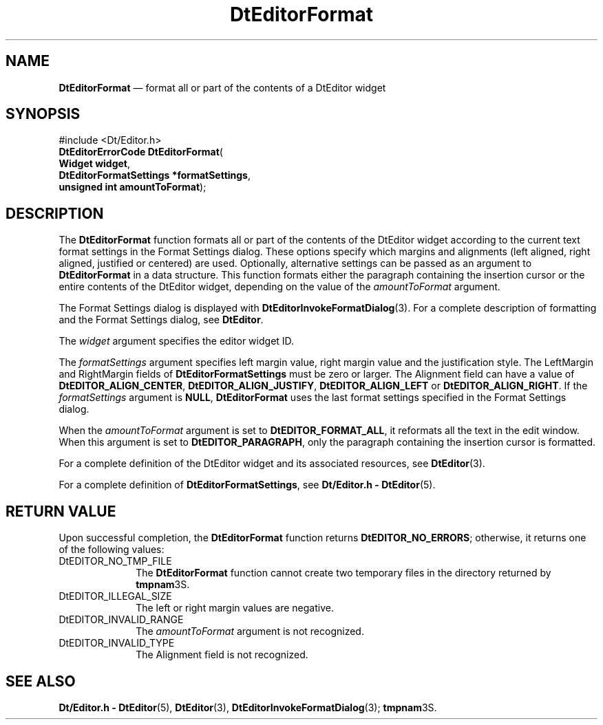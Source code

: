 '\" t
...\" EdFormat.sgm /main/5 1996/08/30 12:59:13 rws $
.de P!
.fl
\!!1 setgray
.fl
\\&.\"
.fl
\!!0 setgray
.fl			\" force out current output buffer
\!!save /psv exch def currentpoint translate 0 0 moveto
\!!/showpage{}def
.fl			\" prolog
.sy sed -e 's/^/!/' \\$1\" bring in postscript file
\!!psv restore
.
.de pF
.ie     \\*(f1 .ds f1 \\n(.f
.el .ie \\*(f2 .ds f2 \\n(.f
.el .ie \\*(f3 .ds f3 \\n(.f
.el .ie \\*(f4 .ds f4 \\n(.f
.el .tm ? font overflow
.ft \\$1
..
.de fP
.ie     !\\*(f4 \{\
.	ft \\*(f4
.	ds f4\"
'	br \}
.el .ie !\\*(f3 \{\
.	ft \\*(f3
.	ds f3\"
'	br \}
.el .ie !\\*(f2 \{\
.	ft \\*(f2
.	ds f2\"
'	br \}
.el .ie !\\*(f1 \{\
.	ft \\*(f1
.	ds f1\"
'	br \}
.el .tm ? font underflow
..
.ds f1\"
.ds f2\"
.ds f3\"
.ds f4\"
.ta 8n 16n 24n 32n 40n 48n 56n 64n 72n 
.TH "DtEditorFormat" "library call"
.SH "NAME"
\fBDtEditorFormat\fP \(em format all or part of the contents of a DtEditor widget
.SH "SYNOPSIS"
.PP
.nf
#include <Dt/Editor\&.h>
\fBDtEditorErrorCode \fBDtEditorFormat\fP\fR(
\fBWidget \fBwidget\fR\fR,
\fBDtEditorFormatSettings *\fBformatSettings\fR\fR,
\fBunsigned int \fBamountToFormat\fR\fR);
.fi
.SH "DESCRIPTION"
.PP
The
\fBDtEditorFormat\fP function formats all or part of the contents of the DtEditor widget according
to the current text format settings in the Format
Settings dialog\&.
These options specify which margins and
alignments (left aligned, right aligned, justified or centered)
are used\&.
Optionally, alternative settings can be passed as an argument to
\fBDtEditorFormat\fP in a
data structure\&.
This function
formats either the paragraph containing the insertion cursor
or the entire contents of the DtEditor widget, depending on the value of the
\fIamountToFormat\fP argument\&.
.PP
The Format Settings dialog is displayed with
\fBDtEditorInvokeFormatDialog\fP(3)\&. For a complete description of formatting and the Format Settings
dialog, see
\fBDtEditor\fP\&.
.PP
The
\fIwidget\fP argument specifies the editor widget ID\&.
.PP
The
\fIformatSettings\fP argument specifies left margin value, right margin value and the
justification style\&.
The LeftMargin and RightMargin fields of
\fBDtEditorFormatSettings\fR must be zero or larger\&.
The Alignment field can have a value of
\fBDtEDITOR_ALIGN_CENTER\fP, \fBDtEDITOR_ALIGN_JUSTIFY\fP, \fBDtEDITOR_ALIGN_LEFT\fP or
\fBDtEDITOR_ALIGN_RIGHT\fP\&. If the
\fIformatSettings\fP argument is
\fBNULL\fP, \fBDtEditorFormat\fP uses the last format settings specified in the Format Settings dialog\&.
.PP
When the
\fIamountToFormat\fP argument is set to
\fBDtEDITOR_FORMAT_ALL\fP, it reformats all the text in the edit window\&.
When this argument is set to
\fBDtEDITOR_PARAGRAPH\fP, only the paragraph
containing the insertion cursor is formatted\&.
.PP
For a complete definition of the DtEditor widget
and its associated resources, see
\fBDtEditor\fP(3)\&.
.PP
For a complete definition of
\fBDtEditorFormatSettings\fR, see
\fBDt/Editor\&.h - DtEditor\fP(5)\&.
.SH "RETURN VALUE"
.PP
Upon successful completion, the
\fBDtEditorFormat\fP function returns
\fBDtEDITOR_NO_ERRORS\fP; otherwise, it returns one of the following values:
.IP "DtEDITOR_NO_TMP_FILE" 10
The
\fBDtEditorFormat\fP function cannot create two temporary files in the directory returned by
\fBtmpnam\fP3S\&.
.IP "DtEDITOR_ILLEGAL_SIZE" 10
The left or right margin values are negative\&.
.IP "DtEDITOR_INVALID_RANGE" 10
The
\fIamountToFormat\fP argument is not recognized\&.
.IP "DtEDITOR_INVALID_TYPE" 10
The Alignment field is not recognized\&.
.SH "SEE ALSO"
.PP
\fBDt/Editor\&.h - DtEditor\fP(5), \fBDtEditor\fP(3), \fBDtEditorInvokeFormatDialog\fP(3); \fBtmpnam\fP3S\&. 
...\" created by instant / docbook-to-man, Sun 02 Sep 2012, 09:40
